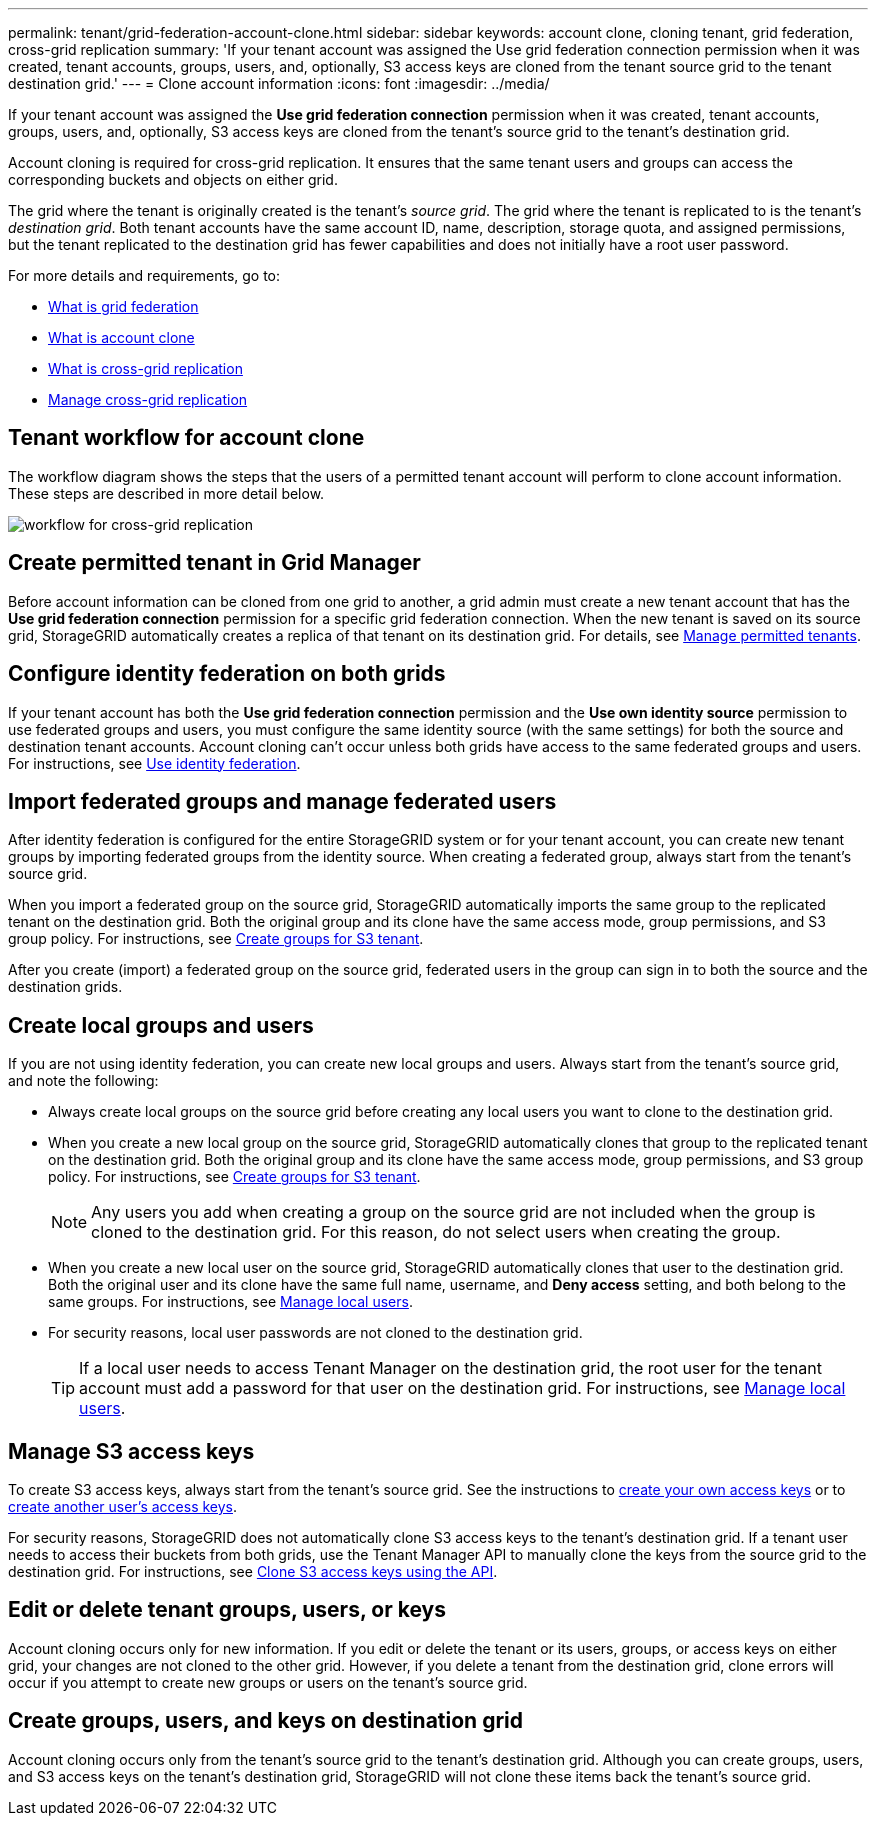 ---
permalink: tenant/grid-federation-account-clone.html
sidebar: sidebar
keywords: account clone, cloning tenant, grid federation, cross-grid replication
summary: 'If your tenant account was assigned the Use grid federation connection permission when it was created, tenant accounts, groups, users, and, optionally, S3 access keys are cloned from the tenant source grid to the tenant destination grid.'
---
= Clone account information
:icons: font
:imagesdir: ../media/

[.lead]
If your tenant account was assigned the *Use grid federation connection* permission when it was created, tenant accounts, groups, users, and, optionally, S3 access keys are cloned from the tenant's source grid to the tenant's destination grid. 

Account cloning is required for cross-grid replication. It ensures that the same tenant users and groups can access the corresponding buckets and objects on either grid.

The grid where the tenant is originally created is the tenant's _source grid_. The grid where the tenant is replicated to is the tenant's _destination grid_. Both tenant accounts have the same account ID, name, description, storage quota, and assigned permissions, but the tenant replicated to the destination grid has fewer capabilities and does not initially have a root user password.

For more details and requirements, go to:

* link:../admin/grid-federation-overview.html[What is grid federation]
* link:../admin/grid-federation-what-is-account-clone.html[What is account clone]
* link:../admin/grid-federation-what-is-cross-grid-replication.html[What is cross-grid replication]
* link:grid-federation-manage-cross-grid-replication.html[Manage cross-grid replication]

== Tenant workflow for account clone

The workflow diagram shows the steps that the users of a permitted tenant account will perform to clone account information. These steps are described in more detail below.

image:../media/grid-federation-account-clone-workflow-tm.png[workflow for cross-grid replication]

== Create permitted tenant in Grid Manager

Before account information can be cloned from one grid to another, a grid admin must create a new tenant account that has the *Use grid federation connection* permission for a specific grid federation connection. When the new tenant is saved on its source grid, StorageGRID automatically creates a replica of that tenant on its destination grid. For details, see link:../admin/grid-federation-manage-tenants.html[Manage permitted tenants].  

== Configure identity federation on both grids

If your tenant account has both the *Use grid federation connection* permission and the *Use own identity source* permission to use federated groups and users, you  must configure the same identity source (with the same settings) for both the source and destination tenant accounts. Account cloning can't occur unless both grids have access to the same federated groups and users. For instructions, see link:using-identity-federation.html[Use identity federation]. 

== Import federated groups and manage federated users

After identity federation is configured for the entire StorageGRID system or for your tenant account, you can create new tenant groups by importing federated groups from the identity source. When creating a federated group, always start from the tenant's source grid.

When you import a federated group on the source grid, StorageGRID automatically imports the same group to the replicated tenant on the destination grid. Both the original group and its clone have the same access mode, group permissions, and S3 group policy. For instructions, see link:creating-groups-for-s3-tenant.html[Create groups for S3 tenant].

After you create (import) a federated group on the source grid, federated users in the group can sign in to both the source and the destination grids.

== Create local groups and users

If you are not using identity federation, you can create new local groups and users. Always start from the tenant's source grid, and note the following:

* Always create local groups on the source grid before creating any local users you want to clone to the destination grid. 

* When you create a new local group on the source grid, StorageGRID automatically clones that group to the replicated tenant on the destination grid. Both the original group and its clone have the same access mode, group permissions, and S3 group policy. For instructions, see link:creating-groups-for-s3-tenant.html[Create groups for S3 tenant].
+
NOTE: Any users you add when creating a group on the source grid are not included when the group is cloned to the destination grid. For this reason, do not select users when creating the group.

* When you create a new local user on the source grid, StorageGRID automatically clones that user to the destination grid. Both the original user and its clone have the same full name, username, and *Deny access* setting, and both belong to the same groups. For instructions, see link:managing-local-users.html[Manage local users].

* For security reasons, local user passwords are not cloned to the destination grid.
+
TIP: If a local user needs to access Tenant Manager on the destination grid, the root user for the tenant account must add a password for that user on the destination grid. For instructions, see link:managing-local-users.html[Manage local users].

== Manage S3 access keys

To create S3 access keys, always start from the tenant's source grid. See the instructions to link:creating-your-own-s3-access-keys.html[create your own access keys] or to link:creating-another-users-s3-access-keys.html[create another user's access keys]. 

For security reasons, StorageGRID does not automatically clone S3 access keys to the tenant's destination grid. If a tenant user needs to access their buckets from both grids, use the Tenant Manager API to manually clone the keys from the source grid to the destination grid. For instructions, see link:../tenant/grid-federation-clone-keys-with-api.html[Clone S3 access keys using the API].

== Edit or delete tenant groups, users, or keys

Account cloning occurs only for new information. If you edit or delete the tenant or its users, groups, or access keys on either grid, your changes are not cloned to the other grid. However, if you delete a tenant from the destination grid, clone errors will occur if you attempt to create new groups or users on the tenant's source grid.

== Create groups, users, and keys on destination grid

Account cloning occurs only from the tenant's source grid to the tenant's destination grid. Although you can create groups, users, and S3 access keys on the tenant's destination grid, StorageGRID will not clone these items back the tenant's source grid. 


